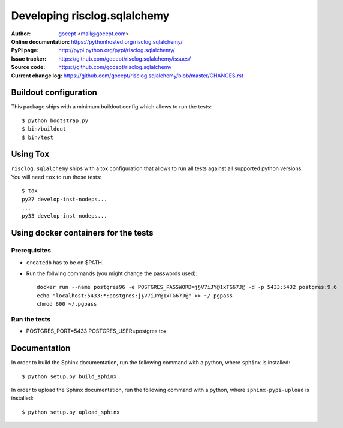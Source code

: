 =============================
Developing risclog.sqlalchemy
=============================

:Author:
    `gocept <http://gocept.com/>`_ <mail@gocept.com>

:Online documentation:
    https://pythonhosted.org/risclog.sqlalchemy/

:PyPI page:
    http://pypi.python.org/pypi/risclog.sqlalchemy/

:Issue tracker:
    https://github.com/gocept/risclog.sqlalchemy/issues/

:Source code:
    https://github.com/gocept/risclog.sqlalchemy

:Current change log:
    https://github.com/gocept/risclog.sqlalchemy/blob/master/CHANGES.rst

Buildout configuration
======================

This package ships with a minimum buildout config which allows to run the
tests::

    $ python bootstrap.py
    $ bin/buildout
    $ bin/test

Using Tox
=========

``risclog.sqlalchemy`` ships with a tox configuration that allows to run all
tests against all supported python versions. You will need ``tox`` to run those
tests::

    $ tox
    py27 develop-inst-nodeps...
    ...
    py33 develop-inst-nodeps...


Using docker containers for the tests
=====================================

Prerequisites
+++++++++++++

* ``createdb`` has to be on $PATH.
* Run the follwing commands (you might change the passwords used)::

    docker run --name postgres96 -e POSTGRES_PASSWORD=j§V7iJY@1xTG67J@ -d -p 5433:5432 postgres:9.6
    echo "localhost:5433:*:postgres:j§V7iJY@1xTG67J@" >> ~/.pgpass
    chmod 600 ~/.pgpass

Run the tests
+++++++++++++

* POSTGRES_PORT=5433 POSTGRES_USER=postgres tox

Documentation
=============

In order to build the Sphinx documentation, run the following command with a
python, where ``sphinx`` is installed::

    $ python setup.py build_sphinx


In order to upload the Sphinx documentation, run the following command with a
python, where ``sphinx-pypi-upload`` is installed::

    $ python setup.py upload_sphinx
